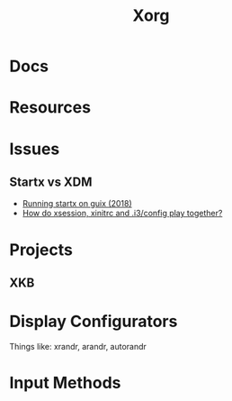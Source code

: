 :PROPERTIES:
:ID:       8c6d7cdd-74af-4307-b1df-8641752a1c9f
:END:
#+title: Xorg


* Docs

* Resources

* Issues
** Startx vs XDM
+ [[https://lists.gnu.org/archive/html/help-guix/2018-07/msg00080.html][Running startx on guix (2018)]]
+ [[https://faq.i3wm.org/question/18/how-do-xsession-xinitrc-and-i3config-play-together.1.html][How do xsession, xinitrc and .i3/config play together?]]

* Projects

** XKB

* Display Configurators

Things like: xrandr, arandr, autorandr

* Input Methods
